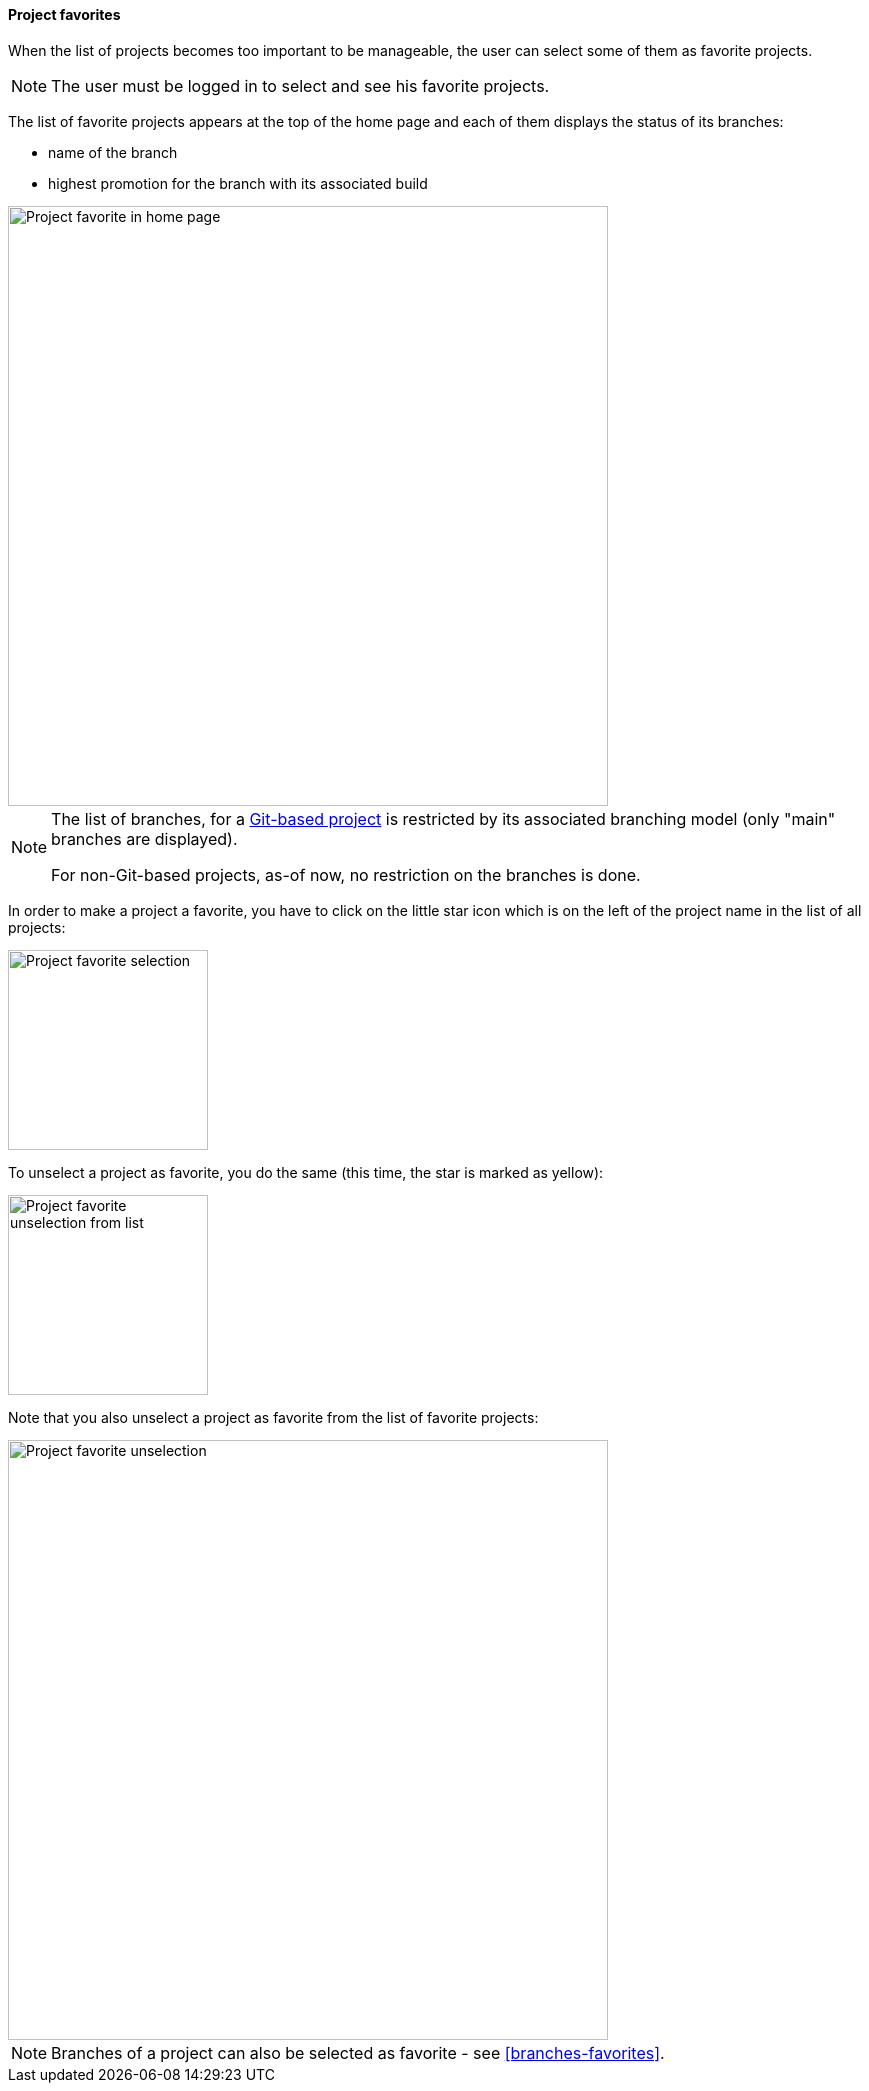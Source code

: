 [[projects-favorites]]
==== Project favorites

When the list of projects becomes too important to
be manageable, the user can select some of them
as favorite projects.

NOTE: The user must be logged in to select and see
      his favorite projects.

The list of favorite projects appears at the top of
the home page and each of them displays the status
of its branches:

* name of the branch
* highest promotion for the branch with its associated build

image::images/project-favorite-home.png[Project favorite in home page,600]

[NOTE]
====
The list of branches, for a <<usage-git,Git-based project>> is restricted
by its associated branching model (only "main" branches are displayed).

For non-Git-based projects, as-of now, no restriction on the branches is
done.
====

In order to make a project a favorite, you have to click on the little
star icon which is on the left of the project name in the list
of all projects:

image::images/project-favorite-selection.png[Project favorite selection,200]

To unselect a project as favorite, you do the same (this time, the star
   is marked as yellow):

image::images/project-favorite-unselection-from-list.png[Project favorite unselection from list,200]

Note that you also unselect a project as favorite from the list of
favorite projects:

image::images/project-favorite-unselection.png[Project favorite unselection,600]

[NOTE]
====
Branches of a project can also be selected as favorite - see
<<branches-favorites>>.
====
